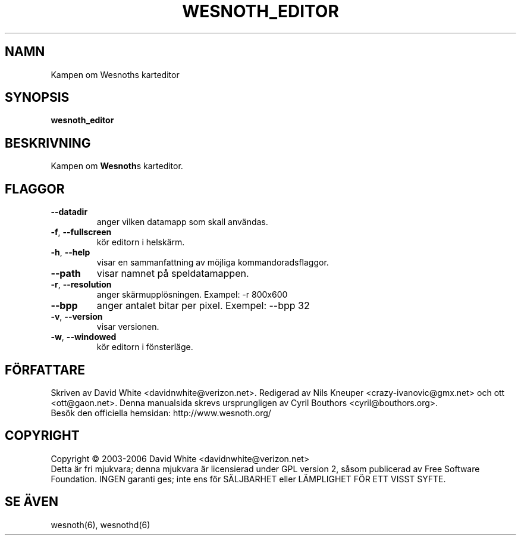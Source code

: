 
.\"*******************************************************************
.\"
.\" This file was generated with po4a. Translate the source file.
.\"
.\"*******************************************************************
.TH WESNOTH_EDITOR 6 "Juni 2005" wesnoth_editor "Kampen om Wesnoths karteditor"

.SH NAMN
Kampen om Wesnoths karteditor

.SH SYNOPSIS
\fBwesnoth_editor\fP

.SH BESKRIVNING
Kampen om \fBWesnoth\fPs karteditor.

.SH FLAGGOR

.TP 
\fB\-\-datadir\fP
anger vilken datamapp som skall användas.

.TP 
\fB\-f\fP,\fB\ \-\-fullscreen\fP
kör editorn i helskärm.

.TP 
\fB\-h\fP,\fB\ \-\-help\fP
visar en sammanfattning av möjliga kommandoradsflaggor.

.TP 
\fB\-\-path\fP
visar namnet på speldatamappen.

.TP 
\fB\-r\fP,\fB\ \-\-resolution\fP
anger skärmupplösningen. Exampel: \-r 800x600

.TP 
\fB\-\-bpp\fP
anger antalet bitar per pixel. Exempel: \-\-bpp 32

.TP 
\fB\-v\fP,\fB\ \-\-version\fP
visar versionen.

.TP 
\fB\-w\fP,\fB\ \-\-windowed\fP
kör editorn i fönsterläge.

.SH FÖRFATTARE
Skriven av David White <davidnwhite@verizon.net>.  Redigerad av Nils 
Kneuper <crazy\-ivanovic@gmx.net> och ott 
<ott@gaon.net>. Denna manualsida skrevs ursprungligen av Cyril 
Bouthors <cyril@bouthors.org>.
.br
Besök den officiella hemsidan: http://www.wesnoth.org/

.SH COPYRIGHT
Copyright \(co 2003\-2006 David White <davidnwhite@verizon.net>
.br
Detta är fri mjukvara; denna mjukvara är licensierad under GPL version 2, 
såsom publicerad av Free Software Foundation. INGEN garanti ges; inte ens 
för SÄLJBARHET eller LÄMPLIGHET FÖR ETT VISST SYFTE.

.SH "SE ÄVEN"
wesnoth(6), wesnothd(6)
